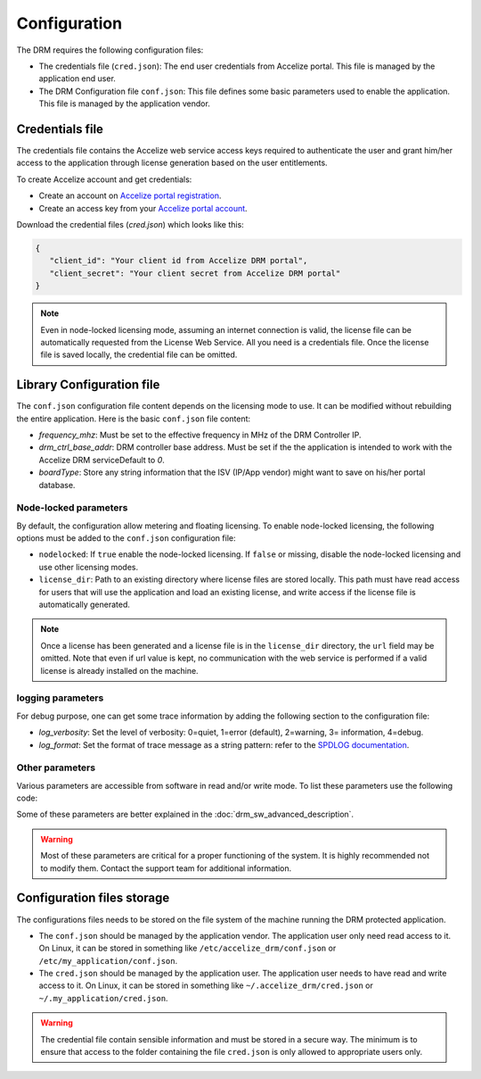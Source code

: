 Configuration
=============

The DRM requires the following configuration files:

* The credentials file (``cred.json``): The end user credentials from Accelize
  portal. This file is managed by the application end user.

* The DRM Configuration file ``conf.json``: This file defines some basic
  parameters used to enable the application. This file is managed by the
  application vendor.


Credentials file
----------------

The credentials file contains the Accelize web service access keys required to
authenticate the user and grant him/her access to the application through license
generation based on the user entitlements.

To create Accelize account and get credentials:

* Create an account on `Accelize portal registration`_.
* Create an access key from your `Accelize portal account`_.

Download the credential files (`cred.json`) which looks like this:

.. code-block:: json

   {
      "client_id": "Your client id from Accelize DRM portal",
      "client_secret": "Your client secret from Accelize DRM portal"
   }

.. note:: Even in node-locked licensing mode, assuming an internet connection is valid,
          the license file can be automatically requested from the License Web Service.
          All you need is a credentials file. Once the license file is saved locally, the
          credential file can be omitted.


.. _configuration-file:

Library Configuration file
--------------------------

The ``conf.json`` configuration file content depends on the licensing mode to
use. It can be modified without rebuilding the entire application. Here is the
basic ``conf.json`` file content:

.. code-block:: json
    :caption: Metering/Floating licensing case

    {
        "licensing": {
            "url": "https://master.metering.accelize.com"
        },
        "drm": {
            "frequency_mhz": 125,
            "drm_ctrl_base_addr": 0,
        },
        "design": {
            "boardType": "ISV custom data"
        }
    }

* `frequency_mhz`: Must be set to the effective frequency in MHz of the DRM Controller IP.
* `drm_ctrl_base_addr`: DRM controller base address. Must be set if the the
  application is intended to work with the Accelize DRM serviceDefault to `0`.
* `boardType`: Store any string information that the ISV (IP/App vendor) might want to save
  on his/her portal database.

Node-locked parameters
~~~~~~~~~~~~~~~~~~~~~~

By default, the configuration allow metering and floating licensing. To enable
node-locked licensing, the following options must be added to the ``conf.json``
configuration file:

* ``nodelocked``: If ``true`` enable the node-locked licensing.
  If ``false`` or missing, disable the node-locked licensing and use other
  licensing modes.

* ``license_dir``: Path to an existing directory where license files are stored
  locally. This path must have read access for users that will use the
  application and load an existing license, and write access if the license file is
  automatically generated.

.. code-block:: json
    :caption: Node-locked licensing case

    {
        "licensing": {
            "url": "https://master.metering.accelize.com",
            "nodelocked": true,
            "license_dir": "~/.accelize/licenses"
        }
    }

.. note:: Once a license has been generated and a license file is in the
          ``license_dir`` directory, the ``url`` field may be omitted. Note that
          even if url value is kept, no communication with the web service is
          performed if a valid license is already installed on the machine.

logging parameters
~~~~~~~~~~~~~~~~~~

For debug purpose, one can get some trace information by adding the following section to
the configuration file:

.. code-block:: json
    :caption: Logging parameters

    {
        "settings": {
            "log_verbosity": 3,
            "log_format": "*** [%H:%M:%S %z] [thread %t] %v ***"
        }
    }

* `log_verbosity`: Set the level of verbosity: 0=quiet, 1=error (default), 2=warning,
  3= information, 4=debug.

* `log_format`: Set the format of trace message as a string pattern: refer to the `SPDLOG
  documentation <https://github.com/gabime/spdlog/wiki/3.-Custom-formatting>`_.


Other parameters
~~~~~~~~~~~~~~~~

Various parameters are accessible from software in read and/or write mode.
To list these parameters use the following code:

.. code-block:: c++
    :caption: C++

    drm_manager.get<std::string>( Accelize::DRMParameterKey::list_all );

.. code-block:: c
    :caption: C

    if ( DrmManager_get_string( Accelize::DRMParameterKey::list_all ) )
        fprintf( stderr, drm_manager.error_message );

.. code-block:: python
    :caption: Python

    drm_manager.get('list_all')

Some of these parameters are better explained in the :doc:`drm_sw_advanced_description`.

.. warning:: Most of these parameters are critical for a proper functioning of the system.
             It is highly recommended not to modify them. Contact the support team for
             additional information.


Configuration files storage
---------------------------

The configurations files needs to be stored on the file system of the machine
running the DRM protected application.

* The ``conf.json`` should be managed by the application vendor.
  The application user only need read access to it. On Linux, it can be stored
  in something like ``/etc/accelize_drm/conf.json`` or
  ``/etc/my_application/conf.json``.
* The ``cred.json`` should be managed by the application user. The application
  user needs to have read and write access to it. On Linux, it can be stored in
  something like ``~/.accelize_drm/cred.json`` or
  ``~/.my_application/cred.json``.

.. warning:: The credential file contain sensible information and must be stored
             in a secure way. The minimum is to ensure that access to the folder
             containing the file ``cred.json`` is only allowed to appropriate
             users only.

.. _Accelize portal registration: https://portal.accelize.com/user/register
.. _Accelize portal account: https://portal.accelize.com/front/customer/apicredential
